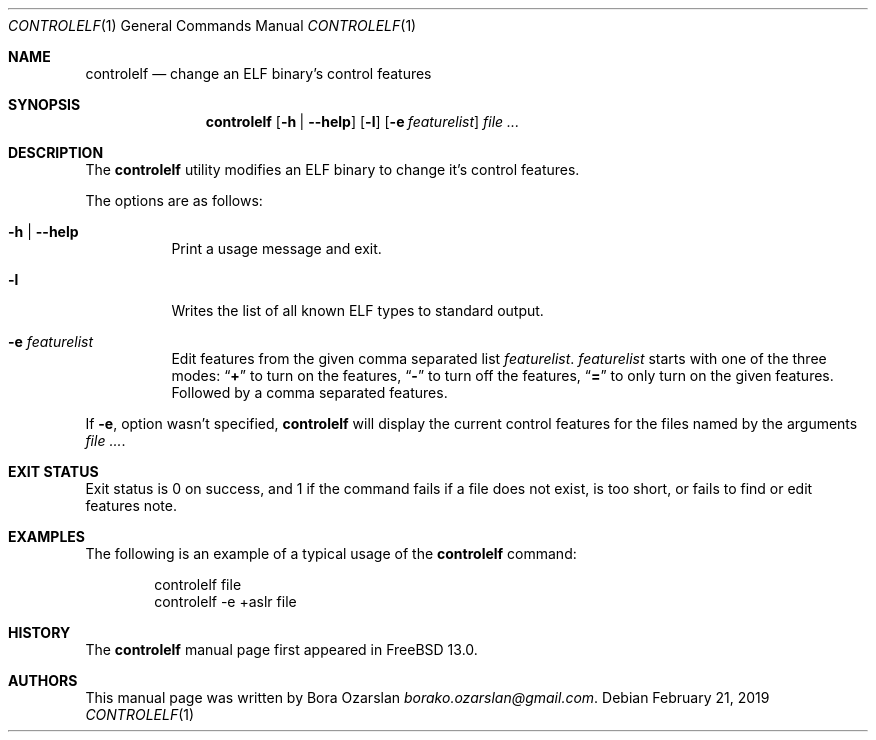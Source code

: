 .\" Copyright 2019 The FreeBSD Foundation.
.\"
.\" This software was developed by Bora Ozarslan under sponsorship from
.\" the FreeBSD Foundation.
.\"
.\" Redistribution and use in source and binary forms, with or without
.\" modification, are permitted provided that the following conditions
.\" are met:
.\" 1. Redistributions of source code must retain the above copyright
.\"    notice, this list of conditions and the following disclaimer.
.\" 2. Redistributions in binary form must reproduce the above copyright
.\"    notice, this list of conditions and the following disclaimer in the
.\"    documentation and/or other materials provided with the distribution.
.\"
.\" THIS SOFTWARE IS PROVIDED BY THE AUTHOR AND CONTRIBUTORS ``AS IS''
.\" AND ANY EXPRESS OR IMPLIED WARRANTIES, INCLUDING, BUT NOT LIMITED TO, THE
.\" IMPLIED WARRANTIES OF MERCHANTABILITY AND FITNESS FOR A PARTICULAR PURPOSE
.\" ARE DISCLAIMED.  IN NO EVENT SHALL THE AUTHOR OR CONTRIBUTORS BE LIABLE
.\" FOR ANY DIRECT, INDIRECT, INCIDENTAL, SPECIAL, EXEMPLARY, OR CONSEQUENTIAL
.\" DAMAGES (INCLUDING, BUT NOT LIMITED TO, PROCUREMENT OF SUBSTITUTE GOODS
.\" OR SERVICES; LOSS OF USE, DATA, OR PROFITS; OR BUSINESS INTERRUPTION)
.\" HOWEVER CAUSED AND ON ANY THEORY OF LIABILITY, WHETHER IN CONTRACT, STRICT
.\" LIABILITY, OR TORT (INCLUDING NEGLIGENCE OR OTHERWISE) ARISING IN ANY WAY
.\" OUT OF THE USE OF THIS SOFTWARE, EVEN IF ADVISED OF THE POSSIBILITY OF
.\" SUCH DAMAGE.
.\"
.\" $FreeBSD$
.\"
.Dd February 21, 2019
.Dt CONTROLELF 1
.Os
.Sh NAME
.Nm controlelf
.Nd change an ELF binary's control features
.Sh SYNOPSIS
.Nm
.Op Fl h | Fl -help
.Op Fl l
.Op Fl e Ar featurelist
.Ar
.Sh DESCRIPTION
The
.Nm
utility modifies an ELF binary to change it's control features.
.Pp
The options are as follows:
.Bl -tag -width indent
.It Fl h | Fl -help
Print a usage message and exit.
.It Fl l
Writes the list of all known ELF types to standard output.
.It Fl e Ar featurelist
Edit features from the given comma separated list
.Ar featurelist .
.Ar featurelist
starts with one of the three modes:
.Dq Li +
to turn on the features,
.Dq Li -
to turn off the features,
.Dq Li =
to only turn on the given features.
Followed by a comma separated features.
.El
.Pp
If
.Fl e ,
option wasn't specified,
.Nm
will display the current control features for the files named by the arguments
.Ar .
.Sh EXIT STATUS
Exit status is 0 on success, and 1 if the command
fails if a file does not exist, is too short,
or fails to find or edit features note.
.Sh EXAMPLES
The following is an example of a typical usage
of the
.Nm
command:
.Bd -literal -offset indent
controlelf file
controlelf -e +aslr file
.Ed
.Sh HISTORY
The
.Nm
manual page first appeared in
.Fx 13.0 .
.Sh AUTHORS
This manual page was written by
.An Bora Ozarslan Mt borako.ozarslan@gmail.com .
